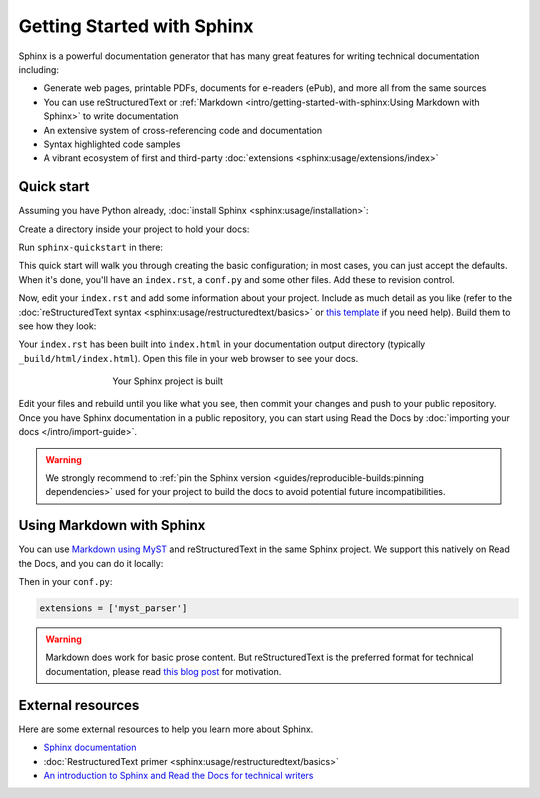 Getting Started with Sphinx
===========================

.. meta::
   :description lang=en: Get started writing technical documentation with Sphinx and publishing to Read the Docs.


Sphinx is a powerful documentation generator that
has many great features for writing technical documentation including:

* Generate web pages, printable PDFs, documents for e-readers (ePub),
  and more all from the same sources
* You can use reStructuredText or :ref:`Markdown <intro/getting-started-with-sphinx:Using Markdown with Sphinx>`
  to write documentation
* An extensive system of cross-referencing code and documentation
* Syntax highlighted code samples
* A vibrant ecosystem of first and third-party :doc:`extensions <sphinx:usage/extensions/index>`

Quick start
-----------

.. seealso:: If you already have a Sphinx project, check out our :doc:`/intro/import-guide` guide.

Assuming you have Python already, :doc:`install Sphinx <sphinx:usage/installation>`:

.. prompt:: bash $

    pip install sphinx

Create a directory inside your project to hold your docs:

.. prompt:: bash $

    cd /path/to/project
    mkdir docs

Run ``sphinx-quickstart`` in there:

.. prompt:: bash $

    cd docs
    sphinx-quickstart

This quick start will walk you through creating the basic configuration; in most cases, you
can just accept the defaults. When it's done, you'll have an ``index.rst``, a
``conf.py`` and some other files. Add these to revision control.

Now, edit your ``index.rst`` and add some information about your project.
Include as much detail as you like (refer to the :doc:`reStructuredText syntax <sphinx:usage/restructuredtext/basics>`
or `this template`_ if you need help). Build them to see how they look:

.. prompt:: bash $

    make html

Your ``index.rst`` has been built into ``index.html``
in your documentation output directory (typically ``_build/html/index.html``).
Open this file in your web browser to see your docs.

.. figure:: /_static/images/first-steps/sphinx-hello-world.png
   :figwidth: 500px
   :target: /_static/images/first-steps/sphinx-hello-world.png
   :align: center

   Your Sphinx project is built

Edit your files and rebuild until you like what you see, then commit your changes and push to your public repository.
Once you have Sphinx documentation in a public repository, you can start using Read the Docs
by :doc:`importing your docs </intro/import-guide>`.

.. warning::

   We strongly recommend to :ref:`pin the Sphinx version <guides/reproducible-builds:pinning dependencies>`
   used for your project to build the docs to avoid potential future incompatibilities.

.. _this template: https://www.writethedocs.org/guide/writing/beginners-guide-to-docs/#id1

Using Markdown with Sphinx
--------------------------

You can use `Markdown using MyST`_ and reStructuredText in the same Sphinx project.
We support this natively on Read the Docs, and you can do it locally:

.. prompt:: bash $

    pip install myst-parser

Then in your ``conf.py``:

.. code-block:: python

   extensions = ['myst_parser']

.. warning::

   Markdown does work for basic prose content.
   But reStructuredText is the preferred format for technical documentation,
   please read `this blog post`_ for motivation.

.. _Markdown using MyST: https://myst-parser.readthedocs.io/en/latest/using/intro.html

.. _this blog post: https://www.ericholscher.com/blog/2016/mar/15/dont-use-markdown-for-technical-docs/


External resources
------------------

Here are some external resources to help you learn more about Sphinx.

* `Sphinx documentation`_
* :doc:`RestructuredText primer <sphinx:usage/restructuredtext/basics>`
* `An introduction to Sphinx and Read the Docs for technical writers`_

.. _Sphinx documentation: https://www.sphinx-doc.org/
.. _An introduction to Sphinx and Read the Docs for technical writers: https://www.ericholscher.com/blog/2016/jul/1/sphinx-and-rtd-for-writers/
